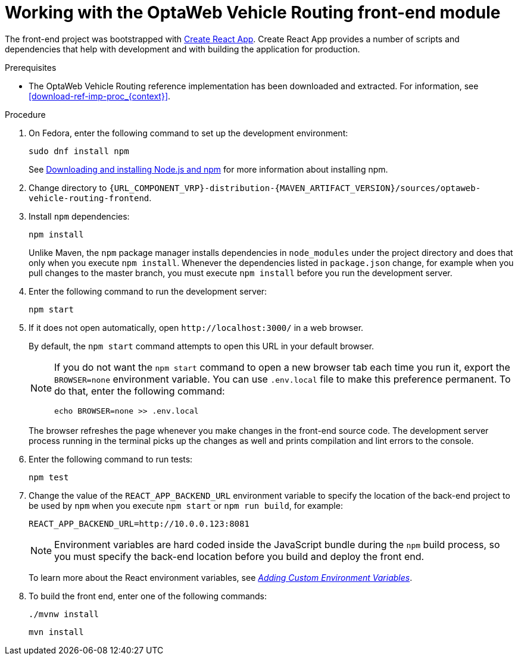 [id='vrp-frontend-proc_{context}']

= Working with the OptaWeb Vehicle Routing front-end module

////
- PatternFly, Leaflet
- Npm, React, Redux, TypeScript, ESLint, Cypress, `ncu`
- Chrome, plugins
- Docker
////

The front-end project was bootstrapped with https://create-react-app.dev/[Create React App].
Create React App provides a number of scripts and dependencies that help with development and with building the application for production.

.Prerequisites
* The OptaWeb Vehicle Routing reference implementation has been downloaded and extracted. For information, see xref:download-ref-imp-proc_{context}[].

.Procedure
. On Fedora, enter the following command to set up the development environment:
+
[source,shell]
----
sudo dnf install npm
----
+
See https://docs.npmjs.com/downloading-and-installing-node-js-and-npm[Downloading and installing Node.js and npm] for more information about installing npm.

. Change directory to `{URL_COMPONENT_VRP}-distribution-{MAVEN_ARTIFACT_VERSION}/sources/optaweb-vehicle-routing-frontend`.

. Install `npm` dependencies:
+
[source,shell]
----
npm install
----
+
Unlike Maven, the `npm` package manager installs dependencies in `node_modules` under the project directory and does that only when you execute `npm install`.
Whenever the dependencies listed in `package.json` change, for example when you pull changes to the master branch, you must execute `npm install` before you run the development server.

. Enter the following command to run the development server:
+
[source,shell]
----
npm start
----

. If it does not open automatically, open `\http://localhost:3000/` in a web browser.
+
By default, the `npm start` command attempts to open this URL in your default browser.
+
[NOTE]
====
If you do not want the `npm start` command to open a new browser tab each time you run it, export the  `BROWSER=none` environment variable. You can use `.env.local` file to make this preference permanent.
To do that, enter the following command:

[source,shell]
----
echo BROWSER=none >> .env.local
----
====
+
The browser refreshes the page whenever you make changes in the front-end source code.
The development server process running in the terminal picks up the changes as well and prints compilation and lint errors to the console.

. Enter the following command to run tests:
+
[source]
----
npm test
----

. Change the value of the `REACT_APP_BACKEND_URL` environment variable to specify the location of the back-end project to be used by `npm` when you execute  `npm start` or `npm run build`, for example:
+
[source]
----
REACT_APP_BACKEND_URL=http://10.0.0.123:8081
----
+
NOTE: Environment variables are hard coded inside the JavaScript bundle during the `npm` build process, so you must specify the back-end location before you build and deploy the front end.
+
To learn more about the React environment variables, see https://create-react-app.dev/docs/adding-custom-environment-variables/[_Adding Custom Environment Variables_].

. To build the front end, enter one of the following commands:
+
[source]
----
./mvnw install
----
+
[source]
----
mvn install
----
